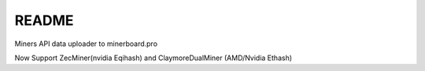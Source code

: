 README
=========

Miners API data uploader to minerboard.pro

Now Support ZecMiner(nvidia Eqihash) and ClaymoreDualMiner (AMD/Nvidia Ethash)
